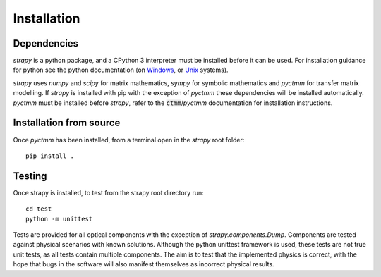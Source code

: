 Installation
=================================

Dependencies
------------
`strapy` is a python package, and a CPython 3 interpreter must be installed
before it can be used. For installation guidance for python see the python
documentation (on `Windows <https://docs.python.org/3/using/windows.html>`_, or
`Unix <https://docs.python.org/3/using/unix.html>`_ systems).

`strapy` uses `numpy` and `scipy` for matrix mathematics, `sympy` for symbolic
mathematics and `pyctmm` for transfer matrix modelling. If `strapy` is installed
with pip with the exception of `pyctmm` these dependencies will be installed
automatically. `pyctmm` must be installed before `strapy`, refer to the
:code:`ctmm`/`pyctmm` documentation for installation instructions.

Installation from source
------------------------
Once `pyctmm` has been installed, from a terminal open in the `strapy` root
folder: ::

    pip install .

Testing
-------
Once strapy is installed, to test from the strapy root directory run: ::

    cd test
    python -m unittest

Tests are provided for all optical components with the exception of
`strapy.components.Dump`. Components are tested against physical scenarios with
known solutions. Although the python unittest framework is used, these tests are
not true unit tests, as all tests contain multiple components. The aim is to test
that the implemented physics is correct, with the hope that bugs in the software
will also manifest themselves as incorrect physical results.